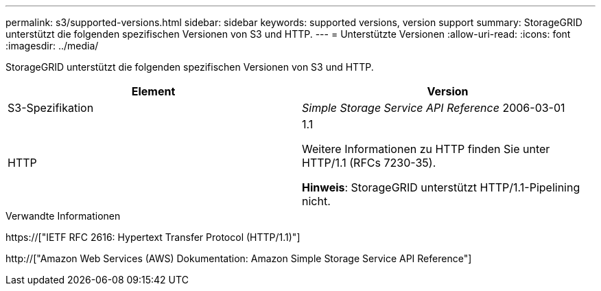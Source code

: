 ---
permalink: s3/supported-versions.html 
sidebar: sidebar 
keywords: supported versions, version support 
summary: StorageGRID unterstützt die folgenden spezifischen Versionen von S3 und HTTP. 
---
= Unterstützte Versionen
:allow-uri-read: 
:icons: font
:imagesdir: ../media/


[role="lead"]
StorageGRID unterstützt die folgenden spezifischen Versionen von S3 und HTTP.

|===
| Element | Version 


 a| 
S3-Spezifikation
 a| 
_Simple Storage Service API Reference_ 2006-03-01



 a| 
HTTP
 a| 
1.1

Weitere Informationen zu HTTP finden Sie unter HTTP/1.1 (RFCs 7230-35).

*Hinweis*: StorageGRID unterstützt HTTP/1.1-Pipelining nicht.

|===
.Verwandte Informationen
https://["IETF RFC 2616: Hypertext Transfer Protocol (HTTP/1.1)"]

http://["Amazon Web Services (AWS) Dokumentation: Amazon Simple Storage Service API Reference"]
